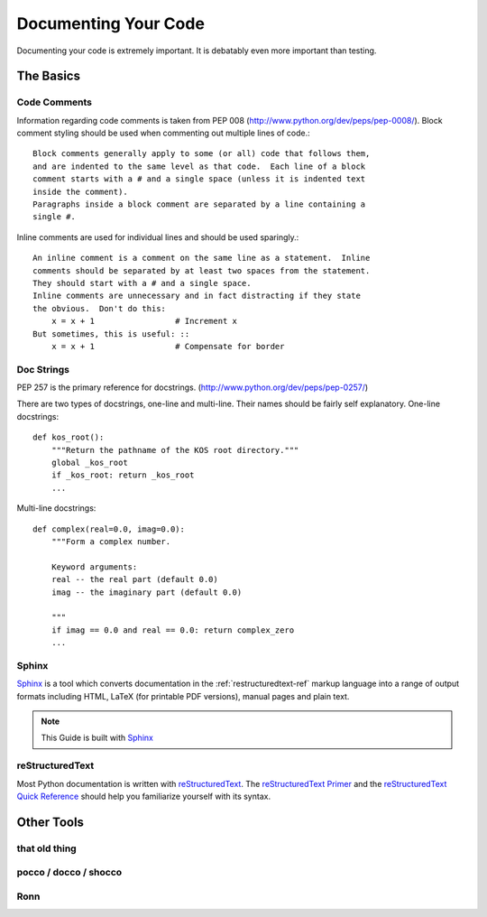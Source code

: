 Documenting Your Code
=====================

Documenting your code is extremely important. It is debatably even
more important than testing.


The Basics
::::::::::


Code Comments
-------------

Information regarding code comments is taken from PEP 008 (http://www.python.org/dev/peps/pep-0008/).
Block comment styling should be used when commenting out multiple lines of code.: ::

    Block comments generally apply to some (or all) code that follows them,
    and are indented to the same level as that code.  Each line of a block
    comment starts with a # and a single space (unless it is indented text
    inside the comment).
    Paragraphs inside a block comment are separated by a line containing a
    single #.

Inline comments are used for individual lines and should be used sparingly.: ::

    An inline comment is a comment on the same line as a statement.  Inline
    comments should be separated by at least two spaces from the statement.
    They should start with a # and a single space.
    Inline comments are unnecessary and in fact distracting if they state
    the obvious.  Don't do this:
        x = x + 1                 # Increment x
    But sometimes, this is useful: ::
        x = x + 1                 # Compensate for border

Doc Strings
-----------

PEP 257 is the primary reference for docstrings. (http://www.python.org/dev/peps/pep-0257/)

There are two types of docstrings, one-line and multi-line.  Their names should be fairly self explanatory.
One-line docstrings: ::

    def kos_root():
        """Return the pathname of the KOS root directory."""
        global _kos_root
        if _kos_root: return _kos_root
        ...

Multi-line docstrings: ::

    def complex(real=0.0, imag=0.0):
        """Form a complex number.

        Keyword arguments:
        real -- the real part (default 0.0)
        imag -- the imaginary part (default 0.0)

        """
        if imag == 0.0 and real == 0.0: return complex_zero
        ...

Sphinx
------

Sphinx_ is a tool which converts documentation in the :ref:`restructuredtext-ref` markup language into a range of output formats including HTML, LaTeX (for printable PDF versions), manual pages and plain text.

.. note:: This Guide is built with Sphinx_

.. _Sphinx: http://sphinx.pocoo.org

.. _restructuredtext-ref:


reStructuredText
----------------

Most Python documentation is written with reStructuredText_. The `reStructuredText Primer <http://sphinx.pocoo.org/rest.html>`_ and the `reStructuredText Quick Reference <http://docutils.sourceforge.net/docs/user/rst/quickref.html>`_ should help you familiarize yourself with its syntax.

.. _reStructuredText: http://docutils.sourceforge.net/rst.html

Other Tools
:::::::::::

that old thing
--------------

pocco / docco / shocco
----------------------

Ronn
----
